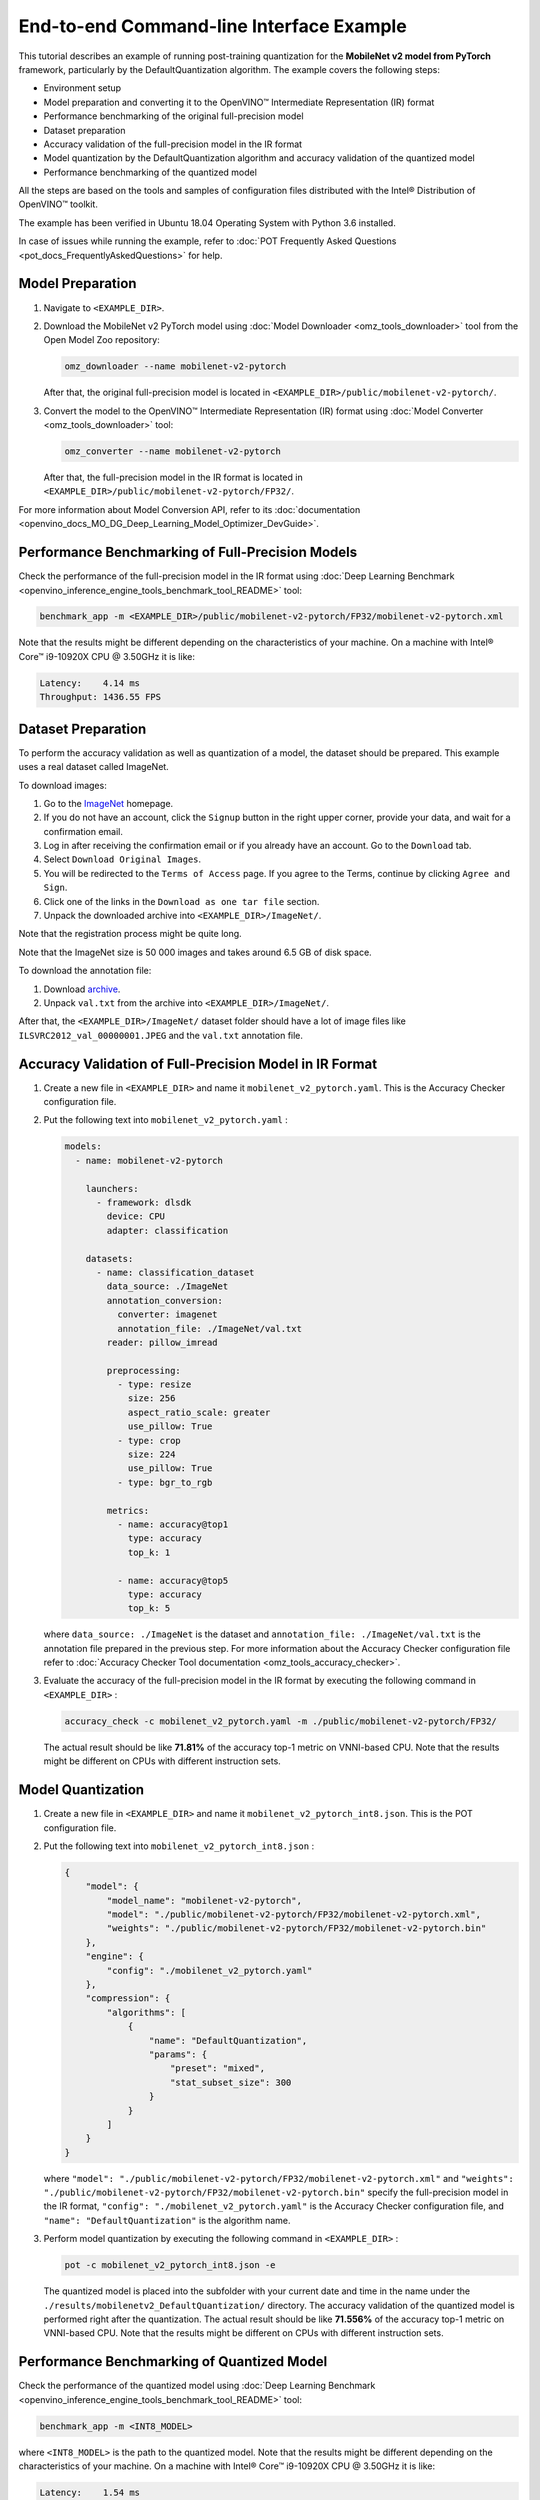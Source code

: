 .. {#pot_configs_examples_README}

End-to-end Command-line Interface Example
=========================================


This tutorial describes an example of running post-training quantization for the **MobileNet v2 model from PyTorch** framework, 
particularly by the DefaultQuantization algorithm.
The example covers the following steps:

- Environment setup
- Model preparation and converting it to the OpenVINO™ Intermediate Representation (IR) format
- Performance benchmarking of the original full-precision model
- Dataset preparation
- Accuracy validation of the full-precision model in the IR format
- Model quantization by the DefaultQuantization algorithm and accuracy validation of the quantized model
- Performance benchmarking of the quantized model

All the steps are based on the tools and samples of configuration files distributed with the Intel® Distribution of OpenVINO™ toolkit.

The example has been verified in Ubuntu 18.04 Operating System with Python 3.6 installed.

In case of issues while running the example, refer to :doc:`POT Frequently Asked Questions <pot_docs_FrequentlyAskedQuestions>` for help.

Model Preparation
####################

1. Navigate to ``<EXAMPLE_DIR>``.

2. Download the MobileNet v2 PyTorch model using :doc:`Model Downloader <omz_tools_downloader>` tool from the Open Model Zoo repository:

   .. code-block:: sh

      omz_downloader --name mobilenet-v2-pytorch


   After that, the original full-precision model is located in ``<EXAMPLE_DIR>/public/mobilenet-v2-pytorch/``.

3. Convert the model to the OpenVINO™ Intermediate Representation (IR) format using :doc:`Model Converter <omz_tools_downloader>` tool:

   .. code-block:: sh

      omz_converter --name mobilenet-v2-pytorch


   After that, the full-precision model in the IR format is located in ``<EXAMPLE_DIR>/public/mobilenet-v2-pytorch/FP32/``.

For more information about Model Conversion API, refer to its :doc:`documentation <openvino_docs_MO_DG_Deep_Learning_Model_Optimizer_DevGuide>`.

Performance Benchmarking of Full-Precision Models
#################################################

Check the performance of the full-precision model in the IR format using :doc:`Deep Learning Benchmark <openvino_inference_engine_tools_benchmark_tool_README>` tool:

.. code-block:: sh

   benchmark_app -m <EXAMPLE_DIR>/public/mobilenet-v2-pytorch/FP32/mobilenet-v2-pytorch.xml

Note that the results might be different depending on the characteristics of your machine. On a machine with Intel® Core™ i9-10920X CPU @ 3.50GHz it is like:

.. code-block:: sh

   Latency:    4.14 ms
   Throughput: 1436.55 FPS


Dataset Preparation
####################

To perform the accuracy validation as well as quantization of a model, the dataset should be prepared. This example uses a real dataset called ImageNet. 

To download images:

1. Go to the `ImageNet <http://www.image-net.org/>`__ homepage.
2. If you do not have an account, click the ``Signup`` button in the right upper corner, provide your data, and wait for a confirmation email.
3. Log in after receiving the confirmation email or if you already have an account. Go to the ``Download`` tab.
4. Select ``Download Original Images``.
5. You will be redirected to the ``Terms of Access`` page. If you agree to the Terms, continue by clicking ``Agree and Sign``.
6. Click one of the links in the ``Download as one tar file`` section.
7. Unpack the downloaded archive into ``<EXAMPLE_DIR>/ImageNet/``.

Note that the registration process might be quite long.

Note that the ImageNet size is 50 000 images and takes around 6.5 GB of disk space.

To download the annotation file:

1. Download `archive <http://dl.caffe.berkeleyvision.org/caffe_ilsvrc12.tar.gz>`__.
2. Unpack ``val.txt`` from the archive into ``<EXAMPLE_DIR>/ImageNet/``.

After that, the ``<EXAMPLE_DIR>/ImageNet/`` dataset folder should have a lot of image files like ``ILSVRC2012_val_00000001.JPEG`` and the ``val.txt`` annotation file.

Accuracy Validation of Full-Precision Model in IR Format
########################################################

1. Create a new file in ``<EXAMPLE_DIR>`` and name it ``mobilenet_v2_pytorch.yaml``. This is the Accuracy Checker configuration file.

2. Put the following text into ``mobilenet_v2_pytorch.yaml`` :

   .. code-block:: sh

      models:
        - name: mobilenet-v2-pytorch

          launchers:
            - framework: dlsdk
              device: CPU
              adapter: classification

          datasets:
            - name: classification_dataset
              data_source: ./ImageNet
              annotation_conversion:
                converter: imagenet
                annotation_file: ./ImageNet/val.txt
              reader: pillow_imread

              preprocessing:
                - type: resize
                  size: 256
                  aspect_ratio_scale: greater
                  use_pillow: True
                - type: crop
                  size: 224
                  use_pillow: True
                - type: bgr_to_rgb

              metrics:
                - name: accuracy@top1
                  type: accuracy
                  top_k: 1

                - name: accuracy@top5
                  type: accuracy
                  top_k: 5


   where ``data_source: ./ImageNet`` is the dataset and ``annotation_file: ./ImageNet/val.txt`` 
   is the annotation file prepared in the previous step. For more information about 
   the Accuracy Checker configuration file refer to :doc:`Accuracy Checker Tool documentation <omz_tools_accuracy_checker>`.

3. Evaluate the accuracy of the full-precision model in the IR format by executing the following command in ``<EXAMPLE_DIR>`` :

   .. code-block:: sh

      accuracy_check -c mobilenet_v2_pytorch.yaml -m ./public/mobilenet-v2-pytorch/FP32/


   The actual result should be like **71.81%** of the accuracy top-1 metric on VNNI-based CPU.
   Note that the results might be different on CPUs with different instruction sets.


Model Quantization
####################

1. Create a new file in ``<EXAMPLE_DIR>`` and name it ``mobilenet_v2_pytorch_int8.json``. This is the POT configuration file.

2. Put the following text into ``mobilenet_v2_pytorch_int8.json`` :

   .. code-block:: sh

      {
          "model": {
              "model_name": "mobilenet-v2-pytorch",
              "model": "./public/mobilenet-v2-pytorch/FP32/mobilenet-v2-pytorch.xml",
              "weights": "./public/mobilenet-v2-pytorch/FP32/mobilenet-v2-pytorch.bin"
          },
          "engine": {
              "config": "./mobilenet_v2_pytorch.yaml"
          },
          "compression": {
              "algorithms": [
                  {
                      "name": "DefaultQuantization",
                      "params": {
                          "preset": "mixed",
                          "stat_subset_size": 300
                      }
                  }
              ]
          }
      }


   where ``"model": "./public/mobilenet-v2-pytorch/FP32/mobilenet-v2-pytorch.xml"`` and 
   ``"weights": "./public/mobilenet-v2-pytorch/FP32/mobilenet-v2-pytorch.bin"`` specify 
   the full-precision model in the IR format, ``"config": "./mobilenet_v2_pytorch.yaml"`` 
   is the Accuracy Checker configuration file, and  ``"name": "DefaultQuantization"`` is the algorithm name.

3. Perform model quantization by executing the following command in ``<EXAMPLE_DIR>`` :

   .. code-block:: sh

      pot -c mobilenet_v2_pytorch_int8.json -e


   The quantized model is placed into the subfolder with your current date and time 
   in the name under the ``./results/mobilenetv2_DefaultQuantization/`` directory.
   The accuracy validation of the quantized model is performed right after the quantization. 
   The actual result should be like **71.556%** of the accuracy top-1 metric on VNNI-based CPU.
   Note that the results might be different on CPUs with different instruction sets.


Performance Benchmarking of Quantized Model
###########################################

Check the performance of the quantized model using :doc:`Deep Learning Benchmark <openvino_inference_engine_tools_benchmark_tool_README>` tool:

.. code-block:: sh

   benchmark_app -m <INT8_MODEL>


where ``<INT8_MODEL>`` is the path to the quantized model.
Note that the results might be different depending on the characteristics of your 
machine. On a machine with Intel® Core™ i9-10920X CPU @ 3.50GHz it is like:

.. code-block:: sh

   Latency:    1.54 ms
   Throughput: 3814.18 FPS


